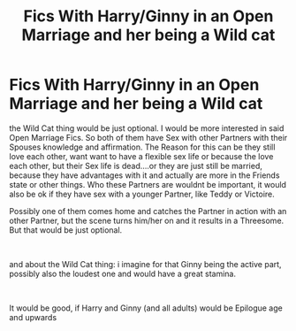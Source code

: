 #+TITLE: Fics With Harry/Ginny in an Open Marriage and her being a Wild cat

* Fics With Harry/Ginny in an Open Marriage and her being a Wild cat
:PROPERTIES:
:Author: Atomstern
:Score: 0
:DateUnix: 1555312244.0
:DateShort: 2019-Apr-15
:FlairText: Request
:END:
the Wild Cat thing would be just optional. I would be more interested in said Open Marriage Fics. So both of them have Sex with other Partners with their Spouses knowledge and affirmation. The Reason for this can be they still love each other, want want to have a flexible sex life or because the love each other, but their Sex life is dead....or they are just still be married, because they have advantages with it and actually are more in the Friends state or other things. Who these Partners are wouldnt be important, it would also be ok if they have sex with a younger Partner, like Teddy or Victoire.

Possibly one of them comes home and catches the Partner in action with an other Partner, but the scene turns him/her on and it results in a Threesome. But that would be just optional.

​

and about the Wild Cat thing: i imagine for that Ginny being the active part, possibly also the loudest one and would have a great stamina.

​

It would be good, if Harry and Ginny (and all adults) would be Epilogue age and upwards

